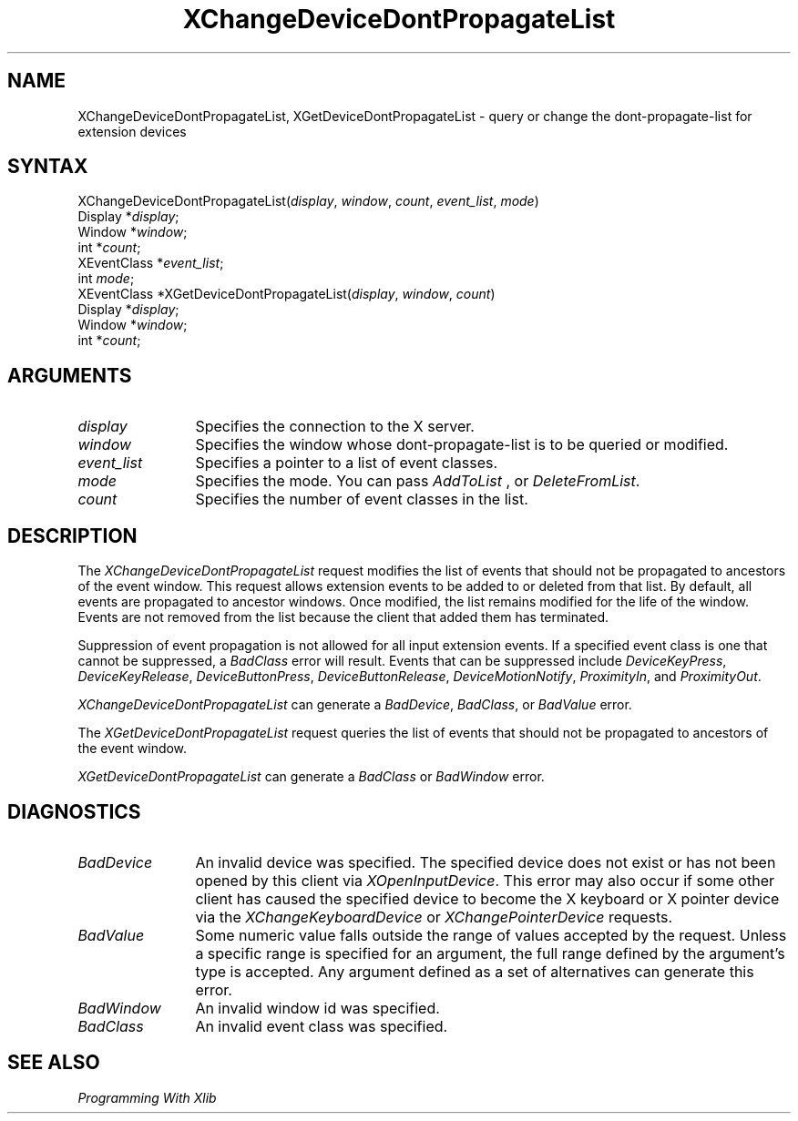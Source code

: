 .\"
.\" Copyright ([\d,\s]*) by Hewlett-Packard Company, Ardent Computer, 
.\" 
.\" Permission to use, copy, modify, distribute, and sell this documentation 
.\" for any purpose and without fee is hereby granted, provided that the above
.\" copyright notice and this permission notice appear in all copies.
.\" Ardent, and Hewlett-Packard make no representations about the 
.\" suitability for any purpose of the information in this document.  It is 
.\" provided \`\`as is'' without express or implied warranty.
.\" 
.\" $XConsortium: XChProp.man,v 1.6 94/06/04 17:32:19 rws Exp $
.ds xL Programming With Xlib
.TH XChangeDeviceDontPropagateList 3X11 "Release 6" "X Version 11" "X FUNCTIONS"
.SH NAME
XChangeDeviceDontPropagateList, XGetDeviceDontPropagateList \- query or change the dont-propagate-list for extension devices
.SH SYNTAX
XChangeDeviceDontPropagateList\^(\^\fIdisplay\fP, \fIwindow\fP\^,
\fIcount\fP\^, \fIevent_list\fP\^, \fImode\fP\^)
.br
      Display *\fIdisplay\fP\^;
.br
      Window *\fIwindow\fP\^; 
.br
      int *\fIcount\fP\^; 
.br
      XEventClass *\fIevent_list\fP\^; 
.br
      int \fImode\fP\^; 
.br
XEventClass *XGetDeviceDontPropagateList\^(\^\fIdisplay\fP, \fIwindow\fP\^, 
\fIcount\fP\^)
.br
      Display *\fIdisplay\fP\^;
.br
      Window *\fIwindow\fP\^; 
.br
      int *\fIcount\fP\^; 
.SH ARGUMENTS
.TP 12
.I display
Specifies the connection to the X server.
.TP 12
.I window
Specifies the window whose dont-propagate-list is to be queried or modified.
.TP 12
.I event_list
Specifies a pointer to a list of event classes.
.TP 12
.I mode
Specifies the mode.
You can pass 
\fIAddToList\fP , 
or
\fIDeleteFromList\fP.
.TP 12
.I count
Specifies the number of event classes in the list.
.SH DESCRIPTION
The \fIXChangeDeviceDontPropagateList\fP request modifies the list
of events that should not be propagated to ancestors of the event window.
This request allows extension events to be added to or deleted from
that list.  By default, all events are propagated to ancestor windows.
Once modified, the list remains modified for the life of the window.
Events are not removed from the list because the client that added them
has terminated.
.LP
Suppression of event propagation is not allowed for all input extension
events.  If a specified event class is one that cannot be suppressed,
a \fIBadClass\fP error will result.  Events that can be suppressed
include \fIDeviceKeyPress\fP, \fIDeviceKeyRelease\fP, \fIDeviceButtonPress\fP,
\fIDeviceButtonRelease\fP, \fIDeviceMotionNotify\fP, \fIProximityIn\fP, 
and \fIProximityOut\fP.
.LP
\fIXChangeDeviceDontPropagateList\fP
can generate a \fIBadDevice\fP, \fIBadClass\fP, or \fIBadValue\fP error.
.LP
The \fIXGetDeviceDontPropagateList\fP request queries the list
of events that should not be propagated to ancestors of the event window.
.LP
\fIXGetDeviceDontPropagateList\fP
can generate a \fIBadClass\fP  or \fIBadWindow\fP error.
.SH DIAGNOSTICS
.TP 12
\fIBadDevice\fP
An invalid device was specified.  The specified device does not exist or has 
not been opened by this client via \fIXOpenInputDevice\fP.  This error may
also occur if some other client has caused the specified device to become
the X keyboard or X pointer device via the \fIXChangeKeyboardDevice\fP or
\fIXChangePointerDevice\fP requests.
.TP 12
\fIBadValue\fP
Some numeric value falls outside the range of values accepted by the request.
Unless a specific range is specified for an argument, the full range defined
by the argument's type is accepted.  Any argument defined as a set of
alternatives can generate this error.
.TP 12
\fIBadWindow\fP
An invalid window id was specified.
.TP 12
\fIBadClass\fP
An invalid event class was specified.
.SH "SEE ALSO"
.br
\fI\*(xL\fP
